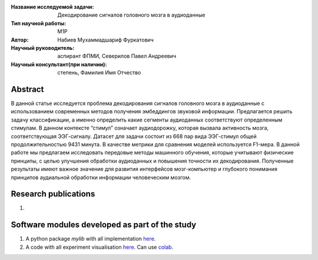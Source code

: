 |test| |codecov| |docs|

.. |test| image:: https://github.com/intsystems/ProjectTemplate/workflows/test/badge.svg
    :target: https://github.com/intsystems/ProjectTemplate/tree/master
    :alt: Test status
    
.. |codecov| image:: https://img.shields.io/codecov/c/github/intsystems/ProjectTemplate/master
    :target: https://app.codecov.io/gh/intsystems/ProjectTemplate
    :alt: Test coverage
    
.. |docs| image:: https://github.com/intsystems/ProjectTemplate/workflows/docs/badge.svg
    :target: https://intsystems.github.io/ProjectTemplate/
    :alt: Docs status


.. class:: center

    :Название исследуемой задачи: Декодирование сигналов головного мозга в аудиоданные
    :Тип научной работы: M1P
    :Автор: Набиев Мухаммадшариф Фуркатович
    :Научный руководитель: аспирант ФПМИ, Северилов Павел Андреевич
    :Научный консультант(при наличии): степень, Фамилия Имя Отчество

Abstract
========

В данной статье исследуется проблема декодирования сигналов головного мозга в аудиоданные с использованием современных методов получения эмбеддингов звуковой информации. Предлагается решить задачу классификации, а именно определить какие сегменты аудиоданных соответствуют определенным стимулам. В данном контексте “стимул” означает аудиодорожку, которая вызвала активность мозга, соответствующая ЭЭГ-сигналу. Датасет для задачи состоит из 668 пар вида ЭЭГ-стимул общей продолжительностью 9431 минута. В качестве метрики для сравнения моделей используется F1-мера. В данной работе мы предлагаем исследовать передовые методы машинного обучения, которые учитывают физические принципы, с целью улучшения обработки аудиоданных и повышения точности их декодирования. Полученные результаты имеют важное значение для развития интерфейсов мозг-компьютер и глубокого понимания принципов аудиальной обработки информации человеческим мозгом.

Research publications
===============================
1. 

Software modules developed as part of the study
======================================================
1. A python package *mylib* with all implementation `here <https://github.com/intsystems/ProjectTemplate/tree/master/src>`_.
2. A code with all experiment visualisation `here <https://github.comintsystems/ProjectTemplate/blob/master/code/main.ipynb>`_. Can use `colab <http://colab.research.google.com/github/intsystems/ProjectTemplate/blob/master/code/main.ipynb>`_.
